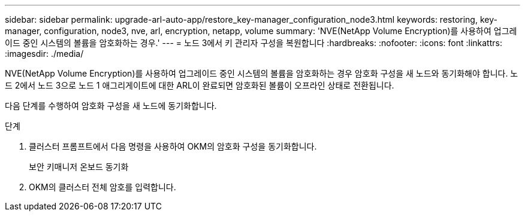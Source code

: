 ---
sidebar: sidebar 
permalink: upgrade-arl-auto-app/restore_key-manager_configuration_node3.html 
keywords: restoring, key-manager, configuration, node3, nve, arl, encryption, netapp, volume 
summary: 'NVE(NetApp Volume Encryption)를 사용하여 업그레이드 중인 시스템의 볼륨을 암호화하는 경우.' 
---
= 노드 3에서 키 관리자 구성을 복원합니다
:hardbreaks:
:nofooter: 
:icons: font
:linkattrs: 
:imagesdir: ./media/


[role="lead"]
NVE(NetApp Volume Encryption)를 사용하여 업그레이드 중인 시스템의 볼륨을 암호화하는 경우 암호화 구성을 새 노드와 동기화해야 합니다. 노드 2에서 노드 3으로 노드 1 애그리게이트에 대한 ARL이 완료되면 암호화된 볼륨이 오프라인 상태로 전환됩니다.

다음 단계를 수행하여 암호화 구성을 새 노드에 동기화합니다.

.단계
. 클러스터 프롬프트에서 다음 명령을 사용하여 OKM의 암호화 구성을 동기화합니다.
+
보안 키매니저 온보드 동기화

. OKM의 클러스터 전체 암호를 입력합니다.

